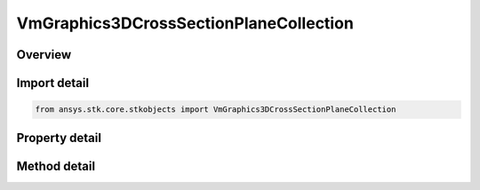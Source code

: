 VmGraphics3DCrossSectionPlaneCollection
=======================================

.. py:class:: ansys.stk.core.stkobjects.VmGraphics3DCrossSectionPlaneCollection

   Bases: 

   Class defining collection of cross-section planes for volumetric grid.

.. py:currentmodule:: VmGraphics3DCrossSectionPlaneCollection

Overview
--------

.. tab-set::

    .. tab-item:: Methods
        
        .. list-table::
            :header-rows: 0
            :widths: auto

            * - :py:attr:`~ansys.stk.core.stkobjects.VmGraphics3DCrossSectionPlaneCollection.item`
              - Given an index, returns an element in the collection.
            * - :py:attr:`~ansys.stk.core.stkobjects.VmGraphics3DCrossSectionPlaneCollection.remove_at`
              - Remove an element from the collection using specified index.
            * - :py:attr:`~ansys.stk.core.stkobjects.VmGraphics3DCrossSectionPlaneCollection.remove_all`
              - Remove all elements from the collection.
            * - :py:attr:`~ansys.stk.core.stkobjects.VmGraphics3DCrossSectionPlaneCollection.add`
              - Add a new plane to the collection.

    .. tab-item:: Properties
        
        .. list-table::
            :header-rows: 0
            :widths: auto

            * - :py:attr:`~ansys.stk.core.stkobjects.VmGraphics3DCrossSectionPlaneCollection.count`
              - Returns the number of elements in a collection.
            * - :py:attr:`~ansys.stk.core.stkobjects.VmGraphics3DCrossSectionPlaneCollection._NewEnum`
              - Returns an enumerator that can iterate through the collection.



Import detail
-------------

.. code-block:: python

    from ansys.stk.core.stkobjects import VmGraphics3DCrossSectionPlaneCollection


Property detail
---------------

.. py:property:: count
    :canonical: ansys.stk.core.stkobjects.VmGraphics3DCrossSectionPlaneCollection.count
    :type: int

    Returns the number of elements in a collection.

.. py:property:: _NewEnum
    :canonical: ansys.stk.core.stkobjects.VmGraphics3DCrossSectionPlaneCollection._NewEnum
    :type: EnumeratorProxy

    Returns an enumerator that can iterate through the collection.


Method detail
-------------


.. py:method:: item(self, index: int) -> VmGraphics3DCrossSectionPlane
    :canonical: ansys.stk.core.stkobjects.VmGraphics3DCrossSectionPlaneCollection.item

    Given an index, returns an element in the collection.

    :Parameters:

    **index** : :obj:`~int`

    :Returns:

        :obj:`~VmGraphics3DCrossSectionPlane`


.. py:method:: remove_at(self, index: int) -> None
    :canonical: ansys.stk.core.stkobjects.VmGraphics3DCrossSectionPlaneCollection.remove_at

    Remove an element from the collection using specified index.

    :Parameters:

    **index** : :obj:`~int`

    :Returns:

        :obj:`~None`

.. py:method:: remove_all(self) -> None
    :canonical: ansys.stk.core.stkobjects.VmGraphics3DCrossSectionPlaneCollection.remove_all

    Remove all elements from the collection.

    :Returns:

        :obj:`~None`

.. py:method:: add(self, plane: str) -> VmGraphics3DCrossSectionPlane
    :canonical: ansys.stk.core.stkobjects.VmGraphics3DCrossSectionPlaneCollection.add

    Add a new plane to the collection.

    :Parameters:

    **plane** : :obj:`~str`

    :Returns:

        :obj:`~VmGraphics3DCrossSectionPlane`

